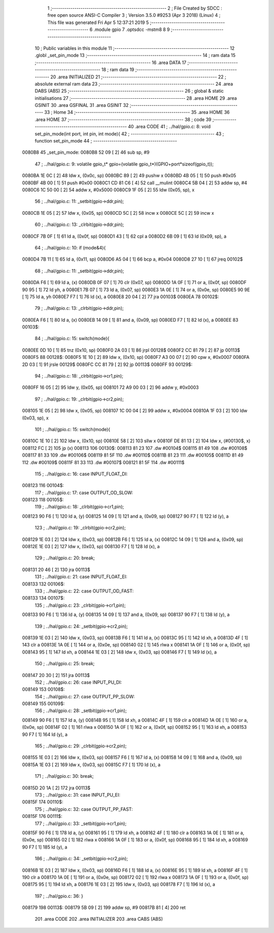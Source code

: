                                       1 ;--------------------------------------------------------
                                      2 ; File Created by SDCC : free open source ANSI-C Compiler
                                      3 ; Version 3.5.0 #9253 (Apr  3 2018) (Linux)
                                      4 ; This file was generated Fri Apr  5 12:37:21 2019
                                      5 ;--------------------------------------------------------
                                      6 	.module gpio
                                      7 	.optsdcc -mstm8
                                      8 	
                                      9 ;--------------------------------------------------------
                                     10 ; Public variables in this module
                                     11 ;--------------------------------------------------------
                                     12 	.globl _set_pin_mode
                                     13 ;--------------------------------------------------------
                                     14 ; ram data
                                     15 ;--------------------------------------------------------
                                     16 	.area DATA
                                     17 ;--------------------------------------------------------
                                     18 ; ram data
                                     19 ;--------------------------------------------------------
                                     20 	.area INITIALIZED
                                     21 ;--------------------------------------------------------
                                     22 ; absolute external ram data
                                     23 ;--------------------------------------------------------
                                     24 	.area DABS (ABS)
                                     25 ;--------------------------------------------------------
                                     26 ; global & static initialisations
                                     27 ;--------------------------------------------------------
                                     28 	.area HOME
                                     29 	.area GSINIT
                                     30 	.area GSFINAL
                                     31 	.area GSINIT
                                     32 ;--------------------------------------------------------
                                     33 ; Home
                                     34 ;--------------------------------------------------------
                                     35 	.area HOME
                                     36 	.area HOME
                                     37 ;--------------------------------------------------------
                                     38 ; code
                                     39 ;--------------------------------------------------------
                                     40 	.area CODE
                                     41 ;	../hal/gpio.c: 8: void set_pin_mode(int port, int pin, int mode){
                                     42 ;	-----------------------------------------
                                     43 ;	 function set_pin_mode
                                     44 ;	-----------------------------------------
      0080B8                         45 _set_pin_mode:
      0080B8 52 09            [ 2]   46 	sub	sp, #9
                                     47 ;	../hal/gpio.c: 9: volatile gpio_t* gpio=(volatile gpio_t*)(GPIO+port*sizeof(gpio_t));
      0080BA 1E 0C            [ 2]   48 	ldw	x, (0x0c, sp)
      0080BC 89               [ 2]   49 	pushw	x
      0080BD 4B 05            [ 1]   50 	push	#0x05
      0080BF 4B 00            [ 1]   51 	push	#0x00
      0080C1 CD 81 C6         [ 4]   52 	call	__mulint
      0080C4 5B 04            [ 2]   53 	addw	sp, #4
      0080C6 1C 50 00         [ 2]   54 	addw	x, #0x5000
      0080C9 1F 05            [ 2]   55 	ldw	(0x05, sp), x
                                     56 ;	../hal/gpio.c: 11: _setbit(gpio->ddr,pin);
      0080CB 1E 05            [ 2]   57 	ldw	x, (0x05, sp)
      0080CD 5C               [ 2]   58 	incw	x
      0080CE 5C               [ 2]   59 	incw	x
                                     60 ;	../hal/gpio.c: 13: _clrbit(gpio->ddr,pin);
      0080CF 7B 0F            [ 1]   61 	ld	a, (0x0f, sp)
      0080D1 43               [ 1]   62 	cpl	a
      0080D2 6B 09            [ 1]   63 	ld	(0x09, sp), a
                                     64 ;	../hal/gpio.c: 10: if (mode&4){
      0080D4 7B 11            [ 1]   65 	ld	a, (0x11, sp)
      0080D6 A5 04            [ 1]   66 	bcp	a, #0x04
      0080D8 27 10            [ 1]   67 	jreq	00102$
                                     68 ;	../hal/gpio.c: 11: _setbit(gpio->ddr,pin);
      0080DA F6               [ 1]   69 	ld	a, (x)
      0080DB 0F 07            [ 1]   70 	clr	(0x07, sp)
      0080DD 1A 0F            [ 1]   71 	or	a, (0x0f, sp)
      0080DF 90 95            [ 1]   72 	ld	yh, a
      0080E1 7B 07            [ 1]   73 	ld	a, (0x07, sp)
      0080E3 1A 0E            [ 1]   74 	or	a, (0x0e, sp)
      0080E5 90 9E            [ 1]   75 	ld	a, yh
      0080E7 F7               [ 1]   76 	ld	(x), a
      0080E8 20 04            [ 2]   77 	jra	00103$
      0080EA                         78 00102$:
                                     79 ;	../hal/gpio.c: 13: _clrbit(gpio->ddr,pin);
      0080EA F6               [ 1]   80 	ld	a, (x)
      0080EB 14 09            [ 1]   81 	and	a, (0x09, sp)
      0080ED F7               [ 1]   82 	ld	(x), a
      0080EE                         83 00103$:
                                     84 ;	../hal/gpio.c: 15: switch(mode){
      0080EE 0D 10            [ 1]   85 	tnz	(0x10, sp)
      0080F0 2A 03            [ 1]   86 	jrpl	00128$
      0080F2 CC 81 79         [ 2]   87 	jp	00113$
      0080F5                         88 00128$:
      0080F5 1E 10            [ 2]   89 	ldw	x, (0x10, sp)
      0080F7 A3 00 07         [ 2]   90 	cpw	x, #0x0007
      0080FA 2D 03            [ 1]   91 	jrsle	00129$
      0080FC CC 81 79         [ 2]   92 	jp	00113$
      0080FF                         93 00129$:
                                     94 ;	../hal/gpio.c: 18: _clrbit(gpio->cr1,pin);
      0080FF 16 05            [ 2]   95 	ldw	y, (0x05, sp)
      008101 72 A9 00 03      [ 2]   96 	addw	y, #0x0003
                                     97 ;	../hal/gpio.c: 19: _clrbit(gpio->cr2,pin);
      008105 1E 05            [ 2]   98 	ldw	x, (0x05, sp)
      008107 1C 00 04         [ 2]   99 	addw	x, #0x0004
      00810A 1F 03            [ 2]  100 	ldw	(0x03, sp), x
                                    101 ;	../hal/gpio.c: 15: switch(mode){
      00810C 1E 10            [ 2]  102 	ldw	x, (0x10, sp)
      00810E 58               [ 2]  103 	sllw	x
      00810F DE 81 13         [ 2]  104 	ldw	x, (#00130$, x)
      008112 FC               [ 2]  105 	jp	(x)
      008113                        106 00130$:
      008113 81 23                  107 	.dw	#00104$
      008115 81 49                  108 	.dw	#00108$
      008117 81 33                  109 	.dw	#00106$
      008119 81 5F                  110 	.dw	#00110$
      00811B 81 23                  111 	.dw	#00105$
      00811D 81 49                  112 	.dw	#00109$
      00811F 81 33                  113 	.dw	#00107$
      008121 81 5F                  114 	.dw	#00111$
                                    115 ;	../hal/gpio.c: 16: case INPUT_FLOAT_DI:
      008123                        116 00104$:
                                    117 ;	../hal/gpio.c: 17: case OUTPUT_OD_SLOW:
      008123                        118 00105$:
                                    119 ;	../hal/gpio.c: 18: _clrbit(gpio->cr1,pin);
      008123 90 F6            [ 1]  120 	ld	a, (y)
      008125 14 09            [ 1]  121 	and	a, (0x09, sp)
      008127 90 F7            [ 1]  122 	ld	(y), a
                                    123 ;	../hal/gpio.c: 19: _clrbit(gpio->cr2,pin);
      008129 1E 03            [ 2]  124 	ldw	x, (0x03, sp)
      00812B F6               [ 1]  125 	ld	a, (x)
      00812C 14 09            [ 1]  126 	and	a, (0x09, sp)
      00812E 1E 03            [ 2]  127 	ldw	x, (0x03, sp)
      008130 F7               [ 1]  128 	ld	(x), a
                                    129 ;	../hal/gpio.c: 20: break;
      008131 20 46            [ 2]  130 	jra	00113$
                                    131 ;	../hal/gpio.c: 21: case INPUT_FLOAT_EI:
      008133                        132 00106$:
                                    133 ;	../hal/gpio.c: 22: case OUTPUT_OD_FAST:
      008133                        134 00107$:
                                    135 ;	../hal/gpio.c: 23: _clrbit(gpio->cr1,pin);
      008133 90 F6            [ 1]  136 	ld	a, (y)
      008135 14 09            [ 1]  137 	and	a, (0x09, sp)
      008137 90 F7            [ 1]  138 	ld	(y), a
                                    139 ;	../hal/gpio.c: 24: _setbit(gpio->cr2,pin);
      008139 1E 03            [ 2]  140 	ldw	x, (0x03, sp)
      00813B F6               [ 1]  141 	ld	a, (x)
      00813C 95               [ 1]  142 	ld	xh, a
      00813D 4F               [ 1]  143 	clr	a
      00813E 1A 0E            [ 1]  144 	or	a, (0x0e, sp)
      008140 02               [ 1]  145 	rlwa	x
      008141 1A 0F            [ 1]  146 	or	a, (0x0f, sp)
      008143 95               [ 1]  147 	ld	xh, a
      008144 1E 03            [ 2]  148 	ldw	x, (0x03, sp)
      008146 F7               [ 1]  149 	ld	(x), a
                                    150 ;	../hal/gpio.c: 25: break;
      008147 20 30            [ 2]  151 	jra	00113$
                                    152 ;	../hal/gpio.c: 26: case INPUT_PU_DI:
      008149                        153 00108$:
                                    154 ;	../hal/gpio.c: 27: case OUTPUT_PP_SLOW:
      008149                        155 00109$:
                                    156 ;	../hal/gpio.c: 28: _setbit(gpio->cr1,pin);
      008149 90 F6            [ 1]  157 	ld	a, (y)
      00814B 95               [ 1]  158 	ld	xh, a
      00814C 4F               [ 1]  159 	clr	a
      00814D 1A 0E            [ 1]  160 	or	a, (0x0e, sp)
      00814F 02               [ 1]  161 	rlwa	x
      008150 1A 0F            [ 1]  162 	or	a, (0x0f, sp)
      008152 95               [ 1]  163 	ld	xh, a
      008153 90 F7            [ 1]  164 	ld	(y), a
                                    165 ;	../hal/gpio.c: 29: _clrbit(gpio->cr2,pin);
      008155 1E 03            [ 2]  166 	ldw	x, (0x03, sp)
      008157 F6               [ 1]  167 	ld	a, (x)
      008158 14 09            [ 1]  168 	and	a, (0x09, sp)
      00815A 1E 03            [ 2]  169 	ldw	x, (0x03, sp)
      00815C F7               [ 1]  170 	ld	(x), a
                                    171 ;	../hal/gpio.c: 30: break;
      00815D 20 1A            [ 2]  172 	jra	00113$
                                    173 ;	../hal/gpio.c: 31: case INPUT_PU_EI:
      00815F                        174 00110$:
                                    175 ;	../hal/gpio.c: 32: case OUTPUT_PP_FAST:
      00815F                        176 00111$:
                                    177 ;	../hal/gpio.c: 33: _setbit(gpio->cr1,pin);
      00815F 90 F6            [ 1]  178 	ld	a, (y)
      008161 95               [ 1]  179 	ld	xh, a
      008162 4F               [ 1]  180 	clr	a
      008163 1A 0E            [ 1]  181 	or	a, (0x0e, sp)
      008165 02               [ 1]  182 	rlwa	x
      008166 1A 0F            [ 1]  183 	or	a, (0x0f, sp)
      008168 95               [ 1]  184 	ld	xh, a
      008169 90 F7            [ 1]  185 	ld	(y), a
                                    186 ;	../hal/gpio.c: 34: _setbit(gpio->cr2,pin);
      00816B 1E 03            [ 2]  187 	ldw	x, (0x03, sp)
      00816D F6               [ 1]  188 	ld	a, (x)
      00816E 95               [ 1]  189 	ld	xh, a
      00816F 4F               [ 1]  190 	clr	a
      008170 1A 0E            [ 1]  191 	or	a, (0x0e, sp)
      008172 02               [ 1]  192 	rlwa	x
      008173 1A 0F            [ 1]  193 	or	a, (0x0f, sp)
      008175 95               [ 1]  194 	ld	xh, a
      008176 1E 03            [ 2]  195 	ldw	x, (0x03, sp)
      008178 F7               [ 1]  196 	ld	(x), a
                                    197 ;	../hal/gpio.c: 36: }
      008179                        198 00113$:
      008179 5B 09            [ 2]  199 	addw	sp, #9
      00817B 81               [ 4]  200 	ret
                                    201 	.area CODE
                                    202 	.area INITIALIZER
                                    203 	.area CABS (ABS)
